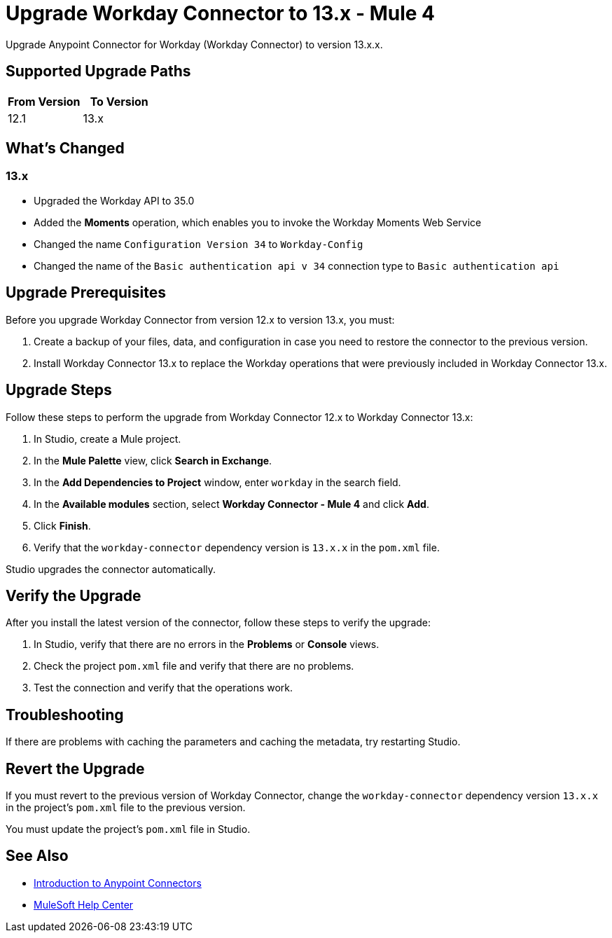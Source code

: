 = Upgrade Workday Connector to 13.x - Mule 4
:page-aliases: connectors::workday/workday-connector-upgrade-migrate.adoc

Upgrade Anypoint Connector for Workday (Workday Connector) to version 13.x.x.

== Supported Upgrade Paths

[%header,cols="50a,50a"]
|===
|From Version | To Version
|12.1 |13.x
|===

== What's Changed

=== 13.x

* Upgraded the Workday API to 35.0
* Added the *Moments* operation, which enables you to invoke the Workday Moments Web Service
* Changed the name `Configuration Version 34` to `Workday-Config`
* Changed the name of the `Basic authentication api v 34` connection type to `Basic authentication api`

== Upgrade Prerequisites

Before you upgrade Workday Connector from version 12.x to version 13.x, you must:

. Create a backup of your files, data, and configuration in case you need to restore the connector to the previous version.
. Install Workday Connector 13.x to replace the Workday operations that were previously included in Workday Connector 13.x.

== Upgrade Steps

Follow these steps to perform the upgrade from Workday Connector 12.x to Workday Connector 13.x:

. In Studio, create a Mule project.
. In the *Mule Palette* view, click *Search in Exchange*.
. In the *Add Dependencies to Project* window, enter `workday` in the search field.
. In the *Available modules* section, select *Workday Connector - Mule 4* and click *Add*.
. Click *Finish*.
. Verify that the `workday-connector` dependency version is `13.x.x` in the `pom.xml` file.

Studio upgrades the connector automatically.

== Verify the Upgrade

After you install the latest version of the connector, follow these steps to verify the upgrade:

. In Studio, verify that there are no errors in the *Problems* or *Console* views.
. Check the project `pom.xml` file and verify that there are no problems.
. Test the connection and verify that the operations work.

== Troubleshooting

If there are problems with caching the parameters and caching the metadata, try restarting Studio.

== Revert the Upgrade

If you must revert to the previous version of Workday Connector, change the `workday-connector` dependency version `13.x.x` in the project's `pom.xml` file to the previous version.

You must update the project's `pom.xml` file in Studio.

== See Also

* xref:connectors::introduction/introduction-to-anypoint-connectors.adoc[Introduction to Anypoint Connectors]
* https://help.mulesoft.com[MuleSoft Help Center]
